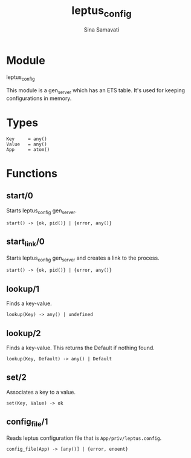 #+AUTHOR:   Sina Samavati
#+EMAIL:    sina.samv@gmail.com
#+TITLE:    leptus_config

* Module
  :PROPERTIES:
  :CUSTOM_ID: module
  :END:

  leptus_config

  This module is a gen_server which has an ETS table. It's used for keeping
  configurations in memory.

* Types
  :PROPERTIES:
  :CUSTOM_ID: types
  :END:

  #+BEGIN_SRC
  Key     = any()
  Value   = any()
  App     = atom()
  #+END_SRC

* Functions
  :PROPERTIES:
  :CUSTOM_ID: functions
  :END:

** start/0
   :PROPERTIES:
   :CUSTOM_ID: start-0
   :END:

   Starts leptus_config gen_server.

   #+BEGIN_SRC
   start() -> {ok, pid()} | {error, any()}
   #+END_SRC

** start_link/0
   :PROPERTIES:
   :CUSTOM_ID: start_link-0
   :END:

   Starts leptus_config gen_server and creates a link to the process.

   #+BEGIN_SRC
   start() -> {ok, pid()} | {error, any()}
   #+END_SRC

** lookup/1
   :PROPERTIES:
   :CUSTOM_ID: lookup-1
   :END:

   Finds a key-value.

   #+BEGIN_SRC
   lookup(Key) -> any() | undefined
   #+END_SRC

** lookup/2
   :PROPERTIES:
   :CUSTOM_ID: lookup-2
   :END:

   Finds a key-value.
   This returns the Default if nothing found.

   #+BEGIN_SRC
   lookup(Key, Default) -> any() | Default
   #+END_SRC

** set/2
   :PROPERTIES:
   :CUSTOM_ID: set-2
   :END:

   Associates a key to a value.

   #+BEGIN_SRC
   set(Key, Value) -> ok
   #+END_SRC

** config_file/1
   :PROPERTIES:
   :CUSTOM_ID: config_file-1
   :END:

   Reads leptus configuration file that is ~App/priv/leptus.config~.

   #+BEGIN_SRC
   config_file(App) -> [any()] | {error, enoent}
   #+END_SRC
